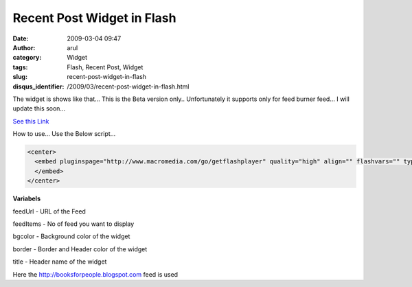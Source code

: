 Recent Post Widget in Flash
###########################
:date: 2009-03-04 09:47
:author: arul
:category: Widget
:tags: Flash, Recent Post, Widget
:slug: recent-post-widget-in-flash
:disqus_identifier: /2009/03/recent-post-widget-in-flash.html

The widget is shows like that... This is the Beta version only.. Unfortunately it supports only for feed burner feed... I will update this soon...

`See this Link <http://sharedaa.com/images/Arul/RssReader.swf?feedUrl=http://feeds2.feedburner.com/blogspot/TLLQ?format=xml&feedItems=12&bgcolor=D8D7CC&border=BDBCB6&title=Recent+Books>`__

How to use... Use the Below script...

.. code-block:: html

  <center>
    <embed pluginspage="http://www.macromedia.com/go/getflashplayer" quality="high" align="" flashvars="" type="application/x-shockwave-flash" height="400" src="http://sharedaa.com/images/Arul/RssReader.swf?feedUrl=http://feeds2.feedburner.com/blogspot/TLLQ?format=xml&feedItems=12&bgcolor=D8D7CC&border=BDBCB6&title=Recent+Books" bgcolor="#FFFFFF" width="500" name="RssReader">
    </embed>
  </center>

**Variabels**

feedUrl - URL of the Feed

feedItems - No of feed you want to display

bgcolor - Background color of the widget

border - Border and Header color of the widget

title - Header name of the widget

Here the http://booksforpeople.blogspot.com feed is used
